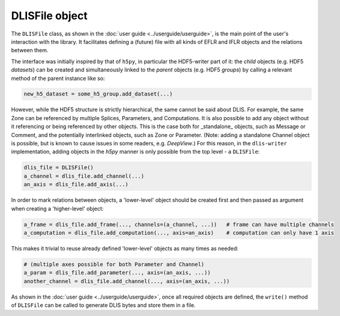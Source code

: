 .. _DLISFile:

DLISFile object
~~~~~~~~~~~~~~~
The ``DLISFile`` class, as shown in the :doc:`user guide <../userguide/userguide>`,
is the main point of the user's interaction with the library.
It facilitates defining a (future) file with all kinds of EFLR and IFLR objects and the relations between them.

The interface was initially inspired by that of ``h5py``, in particular the HDF5-writer part of it:
the *child* objects (e.g. HDF5 *datasets*) can be created and simultaneously linked to the *parent* objects
(e.g. HDF5 *groups*) by calling a relevant method of the parent instance like so:

.. code-block:: python

    new_h5_dataset = some_h5_group.add_dataset(...)

However, while the HDF5 structure is strictly hierarchical, the same cannot be said about DLIS.
For example, the same Zone can be referenced by multiple Splices, Parameters, and Computations.
It is also possible to add any object without it referencing or being referenced by other objects.
This is the case both for _standalone_ objects, such as Message or Comment, and the
potentially interlinked objects, such as Zone or Parameter.
(Note: adding a standalone Channel object is possible, but is known to cause issues in some readers, e.g. *DeepView*.)
For this reason, in the ``dlis-writer`` implementation, adding objects in the `h5py` manner is only possible
from the top level - a ``DLISFile``:

.. code-block:: python

    dlis_file = DLISFile()
    a_channel = dlis_file.add_channel(...)
    an_axis = dlis_file.add_axis(...)


In order to mark relations between objects, a 'lower-level' object should be created first and then
passed as argument when creating a 'higher-level' object:

.. code-block:: python

    a_frame = dlis_file.add_frame(..., channels=(a_channel, ...))   # frame can have multiple channels
    a_computation = dlis_file.add_computation(..., axis=an_axis)    # computation can only have 1 axis


This makes it trivial to reuse already defined 'lower-level' objects as many times as needed:

.. code-block:: python

    # (multiple axes possible for both Parameter and Channel)
    a_param = dlis_file.add_parameter(..., axis=(an_axis, ...))
    another_channel = dlis_file.add_channel(..., axis=(an_axis, ...))


As shown in the :doc:`user guide <../userguide/userguide>`, once all required objects are defined,
the ``write()`` method of ``DLISFile`` can be called to generate DLIS bytes and store them in a file.


